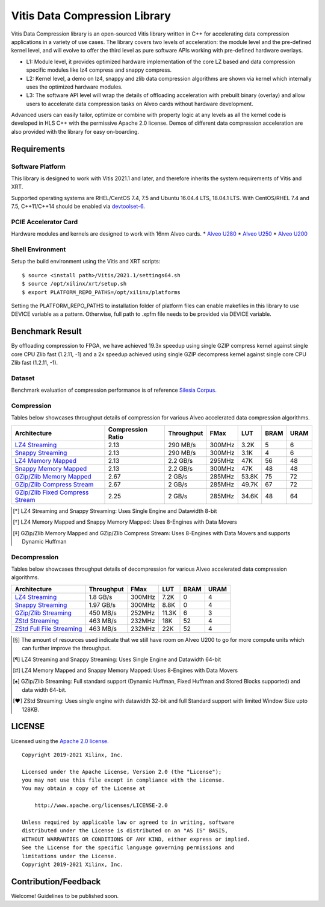 Vitis Data Compression Library
==============================

Vitis Data Compression library is an open-sourced Vitis library written
in C++ for accelerating data compression applications in a variety of
use cases. The library covers two levels of acceleration: the module level
and the pre-defined kernel level, and will evolve to offer the third
level as pure software APIs working with pre-defined hardware overlays.

-  L1: Module level, it provides optimized hardware implementation of
   the core LZ based and data compression specific modules like lz4
   compress and snappy compress.
-  L2: Kernel level, a demo on lz4, snappy and zlib data compression
   algorithms are shown via kernel which internally uses the optimized
   hardware modules.
-  L3: The software API level will wrap the details of offloading
   acceleration with prebuilt binary (overlay) and allow users to
   accelerate data compression tasks on Alveo cards without hardware
   development.

Advanced users can easily tailor, optimize or
combine with property logic at any levels as all the kernel code is developed in HLS C++ with the permissive
Apache 2.0 license. Demos of different data
compression acceleration are also provided with the library for easy
on-boarding.

Requirements
------------

Software Platform
~~~~~~~~~~~~~~~~~

This library is designed to work with Vitis 2021.1 and later, and
therefore inherits the system requirements of Vitis and XRT.

Supported operating systems are RHEL/CentOS 7.4, 7.5 and Ubuntu 16.04.4
LTS, 18.04.1 LTS. With CentOS/RHEL 7.4 and 7.5, C++11/C++14 should be
enabled via
`devtoolset-6 <https://www.softwarecollections.org/en/scls/rhscl/devtoolset-6/>`__.

PCIE Accelerator Card
~~~~~~~~~~~~~~~~~~~~~

Hardware modules and kernels are designed to work with 16nm Alveo cards.
\* `Alveo
U280 <https://www.xilinx.com/products/boards-and-kits/alveo/u280.html#gettingStarted>`__
\* `Alveo
U250 <https://www.xilinx.com/products/boards-and-kits/alveo/u250.html#gettingStarted>`__
\* `Alveo
U200 <https://www.xilinx.com/products/boards-and-kits/alveo/u200.html#gettingStarted>`__

Shell Environment
~~~~~~~~~~~~~~~~~

Setup the build environment using the Vitis and XRT scripts:

::

       $ source <install path>/Vitis/2021.1/settings64.sh
       $ source /opt/xilinx/xrt/setup.sh
       $ export PLATFORM_REPO_PATHS=/opt/xilinx/platforms

Setting the PLATFORM_REPO_PATHS to installation folder of platform files
can enable makefiles in this library to use DEVICE variable as a
pattern. Otherwise, full path to .xpfm file needs to be provided via
DEVICE variable.

Benchmark Result
----------------

By offloading compression to FPGA, we have achieved 19.3x speedup using single GZIP
compress kernel against single core CPU Zlib fast (1.2.11, -1) and a 2x speedup
achieved using single GZIP decompress kernel against single core CPU Zlib fast
(1.2.11, -1).

Dataset
~~~~~~~
Benchmark evaluation of compression performance is of reference `Silesia Corpus.
<http://sun.aei.polsl.pl/~sdeor/index.php?page=silesia>`__


Compression
~~~~~~~~~~~

Tables below showcases throughput details of compression for various Alveo accelerated data compression algorithms.

+------------------------------------------------------------------------+----------------------+-------------------+----------+---------+-------+-------+
| Architecture                                                           |  Compression Ratio   |     Throughput    |  FMax    |  LUT    |  BRAM |  URAM |
+========================================================================+======================+===================+==========+=========+=======+=======+
| `LZ4 Streaming <L2/tests/lz4_compress_streaming>`_                     |        2.13          |      290 MB/s     |  300MHz  |  3.2K   |  5    |  6    |
+------------------------------------------------------------------------+----------------------+-------------------+----------+---------+-------+-------+
| `Snappy Streaming <L2/demos/snappy_streaming>`_                        |        2.13          |      290 MB/s     |  300MHz  |  3.1K   |  4    |  6    |
+------------------------------------------------------------------------+----------------------+-------------------+----------+---------+-------+-------+
| `LZ4 Memory Mapped <L2/tests/lz4_compress>`_                           |        2.13          |      2.2 GB/s     |  295MHz  |  47K    |  56   |  48   |
+------------------------------------------------------------------------+----------------------+-------------------+----------+---------+-------+-------+
| `Snappy Memory Mapped <L2/tests/snappy_compress>`_                     |        2.13          |      2.2 GB/s     |  300MHz  |  47K    |  48   |  48   |
+------------------------------------------------------------------------+----------------------+-------------------+----------+---------+-------+-------+
| `GZip/Zlib Memory Mapped <L2/tests/gzipc_block_mm>`_                   |        2.67          |      2 GB/s       |  285MHz  |  53.8K  |  75   |  72   |
+------------------------------------------------------------------------+----------------------+-------------------+----------+---------+-------+-------+
| `GZip/Zlib Compress Stream <L2/tests/gzipc>`_                          |        2.67          |      2 GB/s       |  285MHz  |  49.7K  |  67   |  72   |
+------------------------------------------------------------------------+----------------------+-------------------+----------+---------+-------+-------+
| `GZip/Zlib Fixed Compress Stream <L2/tests/gzipc_static>`_             |        2.25          |      2 GB/s       |  285MHz  |  34.6K  |  48   |  64   |
+------------------------------------------------------------------------+----------------------+-------------------+----------+---------+-------+-------+

.. [*] LZ4 Streaming and Snappy Streaming: Uses Single Engine and Datawidth 8-bit
.. [*] LZ4 Memory Mapped and Snappy Memory Mapped: Uses 8-Engines with Data Movers
.. [*] GZip/Zlib Memory Mapped and GZip/Zlib Compress Stream: Uses 8-Engines with Data Movers and supports Dynamic Huffman


Decompression
~~~~~~~~~~~~~

Tables below showcases throughput details of decompression for various Alveo accelerated data compression algorithms.

+----------------------------------------------------------------------+-------------------+----------+---------+-------+------+
| Architecture                                                         |    Throughput     |  FMax    |  LUT    |  BRAM | URAM |           
+======================================================================+===================+==========+=========+=======+======+
| `LZ4 Streaming <L2/tests/lz4_dec_streaming_parallelByte8>`_          |     1.8  GB/s     |  300MHz  |  7.2K   |  0    |  4   |
+----------------------------------------------------------------------+-------------------+----------+---------+-------+------+
| `Snappy Streaming <L2/tests/snappy_dec_streaming_parallelByte8>`_    |     1.97 GB/s     |  300MHz  |  8.8K   |  0    |  4   |
+----------------------------------------------------------------------+-------------------+----------+---------+-------+------+
| `GZip/Zlib Streaming <L2/tests/gzip_decompress>`_                    |     450  MB/s     |  252MHz  |  11.3K  |  6    |  3   |
+----------------------------------------------------------------------+-------------------+----------+---------+-------+------+
| `ZStd Streaming <L2/demos/zstd_decompress>`_                         |     463  MB/s     |  232MHz  |  18K    |  52   |  4   |
+----------------------------------------------------------------------+-------------------+----------+---------+-------+------+
| `ZStd Full File Streaming <L2/demos/zstd_decompress>`_               |     463  MB/s     |  232MHz  |  22K    |  52   |  4   |
+----------------------------------------------------------------------+-------------------+----------+---------+-------+------+

.. [*] The amount of resources used indicate that we still have room on Alveo U200 to go for more compute units which can further improve the throughput.
.. [*] LZ4 Streaming and Snappy Streaming: Uses Single Engine and Datawidth 64-bit
.. [*] LZ4 Memory Mapped and Snappy Memory Mapped: Uses 8-Engines with Data Movers
.. [*] GZip/Zlib Streaming: Full standard support (Dynamic Huffman, Fixed Huffman and Stored Blocks supported) and data width 64-bit.
.. [*] ZStd Streaming: Uses single engine with datawidth 32-bit and full Standard support with limited Window Size upto 128KB.


LICENSE
-------

Licensed using the `Apache 2.0
license. <https://www.apache.org/licenses/LICENSE-2.0>`__

::

   Copyright 2019-2021 Xilinx, Inc.

   Licensed under the Apache License, Version 2.0 (the "License");
   you may not use this file except in compliance with the License.
   You may obtain a copy of the License at

       http://www.apache.org/licenses/LICENSE-2.0

   Unless required by applicable law or agreed to in writing, software
   distributed under the License is distributed on an "AS IS" BASIS,
   WITHOUT WARRANTIES OR CONDITIONS OF ANY KIND, either express or implied.
   See the License for the specific language governing permissions and
   limitations under the License.
   Copyright 2019-2021 Xilinx, Inc.

Contribution/Feedback
---------------------

Welcome! Guidelines to be published soon.
